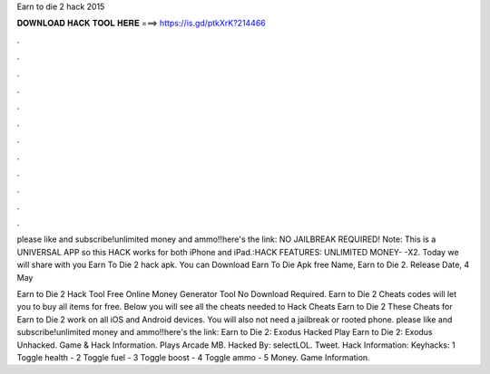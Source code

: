 Earn to die 2 hack 2015



𝐃𝐎𝐖𝐍𝐋𝐎𝐀𝐃 𝐇𝐀𝐂𝐊 𝐓𝐎𝐎𝐋 𝐇𝐄𝐑𝐄 ===> https://is.gd/ptkXrK?214466



.



.



.



.



.



.



.



.



.



.



.



.

please like and subscribe!unlimited money and ammo!!here's the link: NO JAILBREAK REQUIRED! Note: This is a UNIVERSAL APP so this HACK works for both iPhone and iPad.:HACK FEATURES: UNLIMITED MONEY- -X2. Today we will share with you Earn To Die 2 hack apk. You can Download Earn To Die Apk free Name, Earn to Die 2. Release Date, 4 May 

Earn to Die 2 Hack Tool Free Online Money Generator Tool No Download Required. Earn to Die 2 Cheats codes will let you to buy all items for free. Below you will see all the cheats needed to Hack Cheats Earn to Die 2 These Cheats for Earn to Die 2 work on all iOS and Android devices. You will also not need a jailbreak or rooted phone. please like and subscribe!unlimited money and ammo!!here's the link: Earn to Die 2: Exodus Hacked Play Earn to Die 2: Exodus Unhacked. Game & Hack Information. Plays Arcade MB. Hacked By: selectLOL. Tweet. Hack Information: Keyhacks: 1 Toggle health - 2 Toggle fuel - 3 Toggle boost - 4 Toggle ammo - 5 Money. Game Information.
